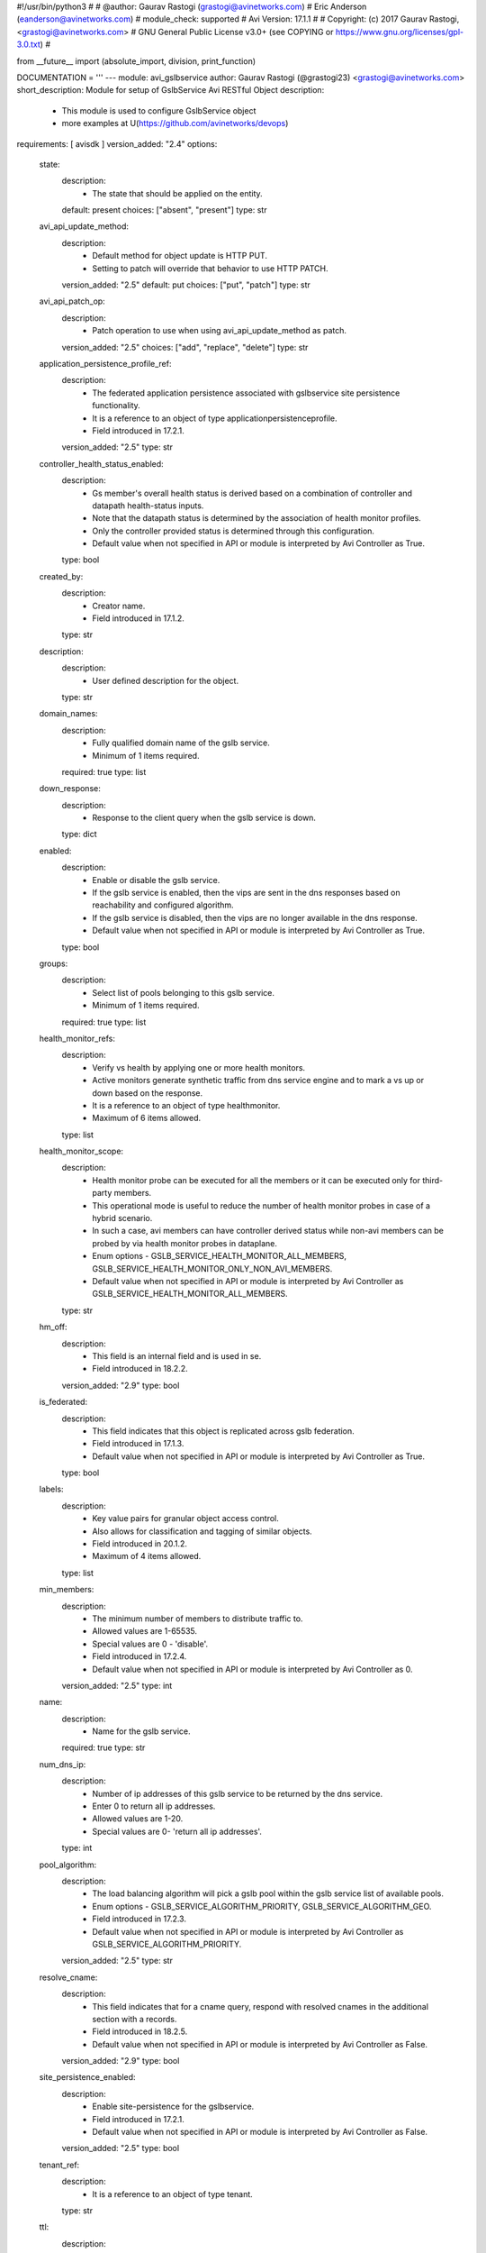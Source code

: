 #!/usr/bin/python3
#
# @author: Gaurav Rastogi (grastogi@avinetworks.com)
#          Eric Anderson (eanderson@avinetworks.com)
# module_check: supported
# Avi Version: 17.1.1
#
# Copyright: (c) 2017 Gaurav Rastogi, <grastogi@avinetworks.com>
# GNU General Public License v3.0+ (see COPYING or https://www.gnu.org/licenses/gpl-3.0.txt)
#


from __future__ import (absolute_import, division, print_function)


DOCUMENTATION = '''
---
module: avi_gslbservice
author: Gaurav Rastogi (@grastogi23) <grastogi@avinetworks.com>
short_description: Module for setup of GslbService Avi RESTful Object
description:
    - This module is used to configure GslbService object
    - more examples at U(https://github.com/avinetworks/devops)
requirements: [ avisdk ]
version_added: "2.4"
options:
    state:
        description:
            - The state that should be applied on the entity.
        default: present
        choices: ["absent", "present"]
        type: str
    avi_api_update_method:
        description:
            - Default method for object update is HTTP PUT.
            - Setting to patch will override that behavior to use HTTP PATCH.
        version_added: "2.5"
        default: put
        choices: ["put", "patch"]
        type: str
    avi_api_patch_op:
        description:
            - Patch operation to use when using avi_api_update_method as patch.
        version_added: "2.5"
        choices: ["add", "replace", "delete"]
        type: str
    application_persistence_profile_ref:
        description:
            - The federated application persistence associated with gslbservice site persistence functionality.
            - It is a reference to an object of type applicationpersistenceprofile.
            - Field introduced in 17.2.1.
        version_added: "2.5"
        type: str
    controller_health_status_enabled:
        description:
            - Gs member's overall health status is derived based on a combination of controller and datapath health-status inputs.
            - Note that the datapath status is determined by the association of health monitor profiles.
            - Only the controller provided status is determined through this configuration.
            - Default value when not specified in API or module is interpreted by Avi Controller as True.
        type: bool
    created_by:
        description:
            - Creator name.
            - Field introduced in 17.1.2.
        type: str
    description:
        description:
            - User defined description for the object.
        type: str
    domain_names:
        description:
            - Fully qualified domain name of the gslb service.
            - Minimum of 1 items required.
        required: true
        type: list
    down_response:
        description:
            - Response to the client query when the gslb service is down.
        type: dict
    enabled:
        description:
            - Enable or disable the gslb service.
            - If the gslb service is enabled, then the vips are sent in the dns responses based on reachability and configured algorithm.
            - If the gslb service is disabled, then the vips are no longer available in the dns response.
            - Default value when not specified in API or module is interpreted by Avi Controller as True.
        type: bool
    groups:
        description:
            - Select list of pools belonging to this gslb service.
            - Minimum of 1 items required.
        required: true
        type: list
    health_monitor_refs:
        description:
            - Verify vs health by applying one or more health monitors.
            - Active monitors generate synthetic traffic from dns service engine and to mark a vs up or down based on the response.
            - It is a reference to an object of type healthmonitor.
            - Maximum of 6 items allowed.
        type: list
    health_monitor_scope:
        description:
            - Health monitor probe can be executed for all the members or it can be executed only for third-party members.
            - This operational mode is useful to reduce the number of health monitor probes in case of a hybrid scenario.
            - In such a case, avi members can have controller derived status while non-avi members can be probed by via health monitor probes in dataplane.
            - Enum options - GSLB_SERVICE_HEALTH_MONITOR_ALL_MEMBERS, GSLB_SERVICE_HEALTH_MONITOR_ONLY_NON_AVI_MEMBERS.
            - Default value when not specified in API or module is interpreted by Avi Controller as GSLB_SERVICE_HEALTH_MONITOR_ALL_MEMBERS.
        type: str
    hm_off:
        description:
            - This field is an internal field and is used in se.
            - Field introduced in 18.2.2.
        version_added: "2.9"
        type: bool
    is_federated:
        description:
            - This field indicates that this object is replicated across gslb federation.
            - Field introduced in 17.1.3.
            - Default value when not specified in API or module is interpreted by Avi Controller as True.
        type: bool
    labels:
        description:
            - Key value pairs for granular object access control.
            - Also allows for classification and tagging of similar objects.
            - Field introduced in 20.1.2.
            - Maximum of 4 items allowed.
        type: list
    min_members:
        description:
            - The minimum number of members to distribute traffic to.
            - Allowed values are 1-65535.
            - Special values are 0 - 'disable'.
            - Field introduced in 17.2.4.
            - Default value when not specified in API or module is interpreted by Avi Controller as 0.
        version_added: "2.5"
        type: int
    name:
        description:
            - Name for the gslb service.
        required: true
        type: str
    num_dns_ip:
        description:
            - Number of ip addresses of this gslb service to be returned by the dns service.
            - Enter 0 to return all ip addresses.
            - Allowed values are 1-20.
            - Special values are 0- 'return all ip addresses'.
        type: int
    pool_algorithm:
        description:
            - The load balancing algorithm will pick a gslb pool within the gslb service list of available pools.
            - Enum options - GSLB_SERVICE_ALGORITHM_PRIORITY, GSLB_SERVICE_ALGORITHM_GEO.
            - Field introduced in 17.2.3.
            - Default value when not specified in API or module is interpreted by Avi Controller as GSLB_SERVICE_ALGORITHM_PRIORITY.
        version_added: "2.5"
        type: str
    resolve_cname:
        description:
            - This field indicates that for a cname query, respond with resolved cnames in the additional section with a records.
            - Field introduced in 18.2.5.
            - Default value when not specified in API or module is interpreted by Avi Controller as False.
        version_added: "2.9"
        type: bool
    site_persistence_enabled:
        description:
            - Enable site-persistence for the gslbservice.
            - Field introduced in 17.2.1.
            - Default value when not specified in API or module is interpreted by Avi Controller as False.
        version_added: "2.5"
        type: bool
    tenant_ref:
        description:
            - It is a reference to an object of type tenant.
        type: str
    ttl:
        description:
            - Ttl value (in seconds) for records served for this gslb service by the dns service.
            - Allowed values are 0-86400.
            - Unit is sec.
        type: int
    url:
        description:
            - Avi controller URL of the object.
        type: str
    use_edns_client_subnet:
        description:
            - Use the client ip subnet from the edns option as source ipaddress for client geo-location and consistent hash algorithm.
            - Default is true.
            - Field introduced in 17.1.1.
            - Default value when not specified in API or module is interpreted by Avi Controller as True.
        type: bool
    uuid:
        description:
            - Uuid of the gslb service.
        type: str
    wildcard_match:
        description:
            - Enable wild-card match of fqdn  if an exact match is not found in the dns table, the longest match is chosen by wild-carding the fqdn in the dns
            - request.
            - Default is false.
            - Field introduced in 17.1.1.
            - Default value when not specified in API or module is interpreted by Avi Controller as False.
        type: bool
extends_documentation_fragment:
    - avi
'''

EXAMPLES = """
- name: Example to create GslbService object
  avi_gslbservice:
    controller: 10.10.25.42
    username: admin
    password: something
    state: present
    name: sample_gslbservice
"""

RETURN = '''
obj:
    description: GslbService (api/gslbservice) object
    returned: success, changed
    type: dict
'''


